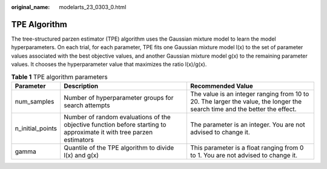 :original_name: modelarts_23_0303_0.html

.. _modelarts_23_0303_0:

.. _en-us_topic_0000001947261241:

TPE Algorithm
=============

The tree-structured parzen estimator (TPE) algorithm uses the Gaussian mixture model to learn the model hyperparameters. On each trial, for each parameter, TPE fits one Gaussian mixture model l(x) to the set of parameter values associated with the best objective values, and another Gaussian mixture model g(x) to the remaining parameter values. It chooses the hyperparameter value that maximizes the ratio l(x)/g(x).

.. table:: **Table 1** TPE algorithm parameters

   +------------------+----------------------------------------------------------------------------------------------------------------------+----------------------------------------------------------------------------------------------------------------------------+
   | Parameter        | Description                                                                                                          | Recommended Value                                                                                                          |
   +==================+======================================================================================================================+============================================================================================================================+
   | num_samples      | Number of hyperparameter groups for search attempts                                                                  | The value is an integer ranging from 10 to 20. The larger the value, the longer the search time and the better the effect. |
   +------------------+----------------------------------------------------------------------------------------------------------------------+----------------------------------------------------------------------------------------------------------------------------+
   | n_initial_points | Number of random evaluations of the objective function before starting to approximate it with tree parzen estimators | The parameter is an integer. You are not advised to change it.                                                             |
   +------------------+----------------------------------------------------------------------------------------------------------------------+----------------------------------------------------------------------------------------------------------------------------+
   | gamma            | Quantile of the TPE algorithm to divide l(x) and g(x)                                                                | This parameter is a float ranging from 0 to 1. You are not advised to change it.                                           |
   +------------------+----------------------------------------------------------------------------------------------------------------------+----------------------------------------------------------------------------------------------------------------------------+
